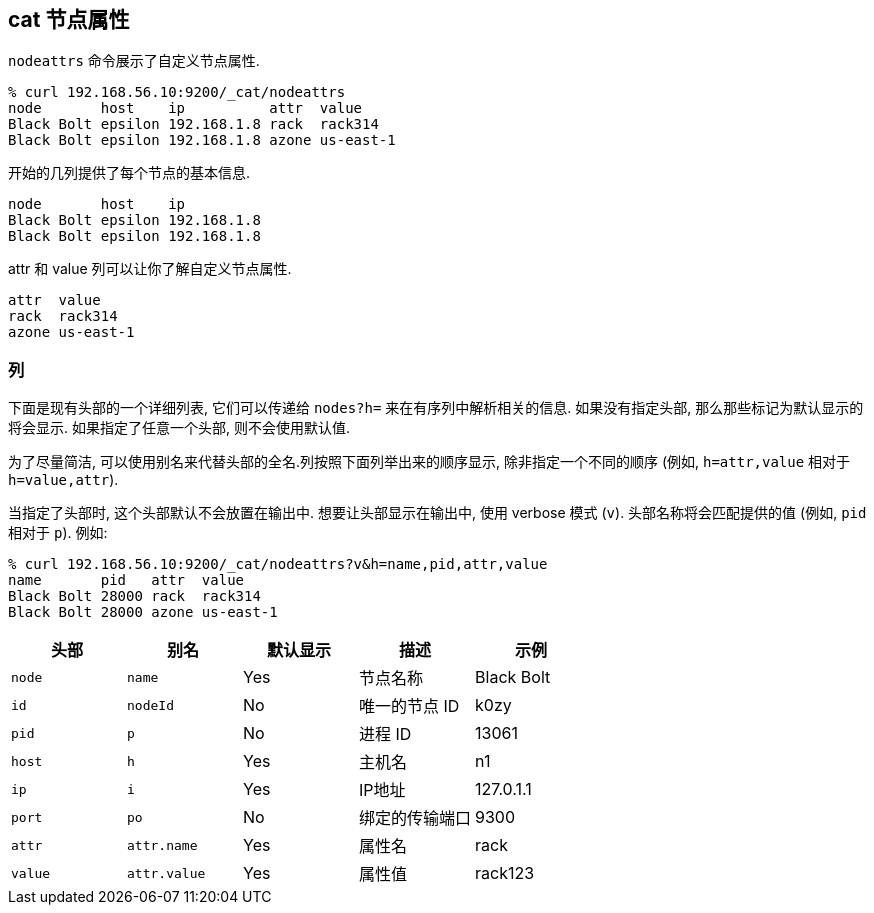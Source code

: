 [[cat-nodeattrs]]
== cat 节点属性

`nodeattrs` 命令展示了自定义节点属性.

["source","sh",subs="attributes,callouts"]
--------------------------------------------------
% curl 192.168.56.10:9200/_cat/nodeattrs
node       host    ip          attr  value
Black Bolt epsilon 192.168.1.8 rack  rack314
Black Bolt epsilon 192.168.1.8 azone us-east-1
--------------------------------------------------

开始的几列提供了每个节点的基本信息.


["source","sh",subs="attributes,callouts"]
--------------------------------------------------
node       host    ip
Black Bolt epsilon 192.168.1.8
Black Bolt epsilon 192.168.1.8
--------------------------------------------------


attr 和 value 列可以让你了解自定义节点属性.

[source,sh]
--------------------------------------------------
attr  value
rack  rack314
azone us-east-1
--------------------------------------------------

[float]
=== 列

下面是现有头部的一个详细列表, 它们可以传递给 `nodes?h=` 来在有序列中解析相关的信息.  如果没有指定头部, 那么那些标记为默认显示的将会显示. 如果指定了任意一个头部, 则不会使用默认值.

为了尽量简洁, 可以使用别名来代替头部的全名.列按照下面列举出来的顺序显示, 除非指定一个不同的顺序 (例如, `h=attr,value` 相对于 `h=value,attr`).

当指定了头部时, 这个头部默认不会放置在输出中. 想要让头部显示在输出中, 使用 verbose
模式 (`v`). 头部名称将会匹配提供的值 (例如, `pid` 相对于 `p`).  例如:

["source","sh",subs="attributes,callouts"]
--------------------------------------------------
% curl 192.168.56.10:9200/_cat/nodeattrs?v&h=name,pid,attr,value
name       pid   attr  value
Black Bolt 28000 rack  rack314
Black Bolt 28000 azone us-east-1
--------------------------------------------------

[cols="<,<,<,<,<",options="header",subs="normal"]
|=======================================================================
|头部 |别名 |默认显示 |描述 |示例
|`node`|`name`|Yes| 节点名称|Black Bolt
|`id` |`nodeId` |No |唯一的节点 ID |k0zy
|`pid` |`p` |No |进程 ID |13061
|`host` |`h` |Yes |主机名 |n1
|`ip` |`i` |Yes |IP地址 |127.0.1.1
|`port` |`po` |No |绑定的传输端口 |9300
|`attr` | `attr.name` | Yes | 属性名 | rack
|`value` | `attr.value` | Yes | 属性值 | rack123
|=======================================================================
